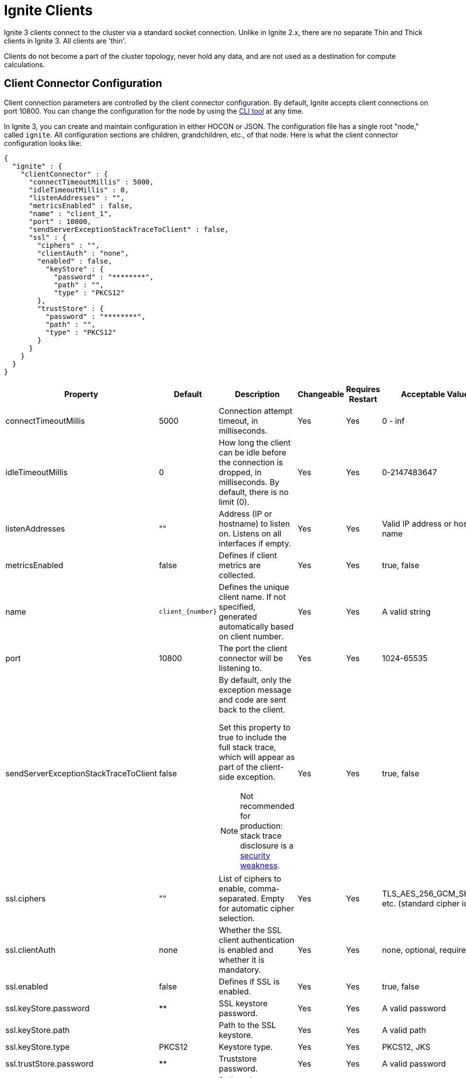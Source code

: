 // Licensed to the Apache Software Foundation (ASF) under one or more
// contributor license agreements.  See the NOTICE file distributed with
// this work for additional information regarding copyright ownership.
// The ASF licenses this file to You under the Apache License, Version 2.0
// (the "License"); you may not use this file except in compliance with
// the License.  You may obtain a copy of the License at
//
// http://www.apache.org/licenses/LICENSE-2.0
//
// Unless required by applicable law or agreed to in writing, software
// distributed under the License is distributed on an "AS IS" BASIS,
// WITHOUT WARRANTIES OR CONDITIONS OF ANY KIND, either express or implied.
// See the License for the specific language governing permissions and
// limitations under the License.
= Ignite Clients

Ignite 3 clients connect to the cluster via a standard socket connection. Unlike in Ignite 2.x, there are no separate Thin and Thick clients in Ignite 3. All clients are 'thin'.

Clients do not become a part of the cluster topology, never hold any data, and are not used as a destination for compute calculations.

== Client Connector Configuration

Client connection parameters are controlled by the client connector configuration. By default, Ignite accepts client connections on port 10800. You can change the configuration for the node by using the link:ignite-cli-tool[CLI tool] at any time.

In Ignite 3, you can create and maintain configuration in either HOCON or JSON. The configuration file has a single root "node," called `ignite`. All configuration sections are children, grandchildren, etc., of that node. Here is what the client connector configuration looks like:

[source, json]
----
{
  "ignite" : {
    "clientConnector" : {
      "connectTimeoutMillis" : 5000,
      "idleTimeoutMillis" : 0,
      "listenAddresses" : "",
      "metricsEnabled" : false,
      "name" : "client_1",
      "port" : 10800,
      "sendServerExceptionStackTraceToClient" : false,
      "ssl" : {
        "ciphers" : "",
        "clientAuth" : "none",
        "enabled" : false,
          "keyStore" : {
            "password" : "********",
            "path" : "",
            "type" : "PKCS12"
        },
        "trustStore" : {
          "password" : "********",
          "path" : "",
          "type" : "PKCS12"
        }
      }
    }
  }
}
----

[cols="10%,10%,50%,10%,10%,10%",opts="header", stripes=none]
|======
|Property|Default|Description|Changeable|Requires Restart|Acceptable Values
|connectTimeoutMillis|5000| Connection attempt timeout, in milliseconds.| Yes | Yes | 0 - inf
|idleTimeoutMillis|0|How long the client can be idle before the connection is dropped, in milliseconds. By default, there is no limit (0).| Yes | Yes | 0-2147483647
|listenAddresses| "" | Address (IP or hostname) to listen on. Listens on all interfaces if empty. | Yes | Yes | Valid IP address or host name
|metricsEnabled|false|Defines if client metrics are collected. | Yes | Yes | true, false
|name|`client_{number}`| Defines the unique client name. If not specified, generated automatically based on client number. | Yes | Yes | A valid string
|port|10800|The port the client connector will be listening to. | Yes | Yes | 1024-65535
|sendServerExceptionStackTraceToClient|false a| 
By default, only the exception message and code are sent back to the client. 

Set this property to true to include the full stack trace, which will appear as part of the client-side exception. 

NOTE: Not recommended for production: stack trace disclosure is a link:https://owasp.org/www-community/Improper_Error_Handling[security weakness].| Yes | Yes | true, false  
|ssl.ciphers| "" |List of ciphers to enable, comma-separated. Empty for automatic cipher selection.| Yes | Yes | TLS_AES_256_GCM_SHA384, etc. (standard cipher ids)
|ssl.clientAuth|none|Whether the SSL client authentication is enabled and whether it is mandatory.| Yes | Yes | none, optional, require
|ssl.enabled|false|Defines if SSL is enabled.| Yes | Yes | true, false
|ssl.keyStore.password|********|SSL keystore password.| Yes | Yes | A valid password
|ssl.keyStore.path| |Path to the SSL keystore.| Yes | Yes | A valid path
|ssl.keyStore.type|PKCS12|Keystore type.| Yes | Yes | PKCS12, JKS
|ssl.trustStore.password|********|Truststore password.| Yes | Yes | A valid password
|ssl.trustStore.path| |Path to the truststore.| Yes | Yes | A valid path
|ssl.trustStore.type|PKCS12|Truststore type.| Yes | Yes | PKCS12, JKS
|======

Here is how you can change the parameters:

----
node config update clientConnector.port=10469
----

== Client Connection

When Ignite client is starting (when the `build()` or `buildAsync()` method is called), it tries to connect to all configured endpoints one by one in the specified order, and returns as soon as one connection is established. If the client fails to connect to any nodes, the initialization fails.

Once the client connects to the cluster, it keeps attempting to connect to all other specified nodes in the background, and uses them as failover in case the connection to the primary node is interrupted. Client does not directly connect to nodes not specified in its configuration, but is aware of them through cluster topology and can send indirect write or read requests.

An inactive client sends periodic heartbeat messages to the cluster to confirm that it is still active and running. If no heartbeat messages are received for the duration specified in the `idleTimeoutMillis` configuration, the client will be disconnected. By default, the heartbeat interval is equal to half the idle timeout or 30 seconds, whichever is shorter.


== Partition Awareness

As data in the cluster is distributed between the nodes, the client can improve throughput by immediately sending updates and read requests to target nodes holding the data.

image::images/partitionawareness02.png[Partition Awareness]

For each key that needs updating, the client will get the name of the node holding its primary partition and then send an update directly to this node. If there is an active connection to this node, the update will be sent directly to it. Otherwise, the update will be sent to a random node on the list to be redirected to the target node. As such, it is recommended to list all cluster nodes in client configuration to reduce unnecessary network load.

NOTE: Partition awareness assumes that the cluster is stable. Client receives information about cluster data assignments in the background, and it may be outdated by the time an update is sent. If it is, nodes will automatically redirect requests to correct nodes until data on the client is updated.

=== Limitations

* Apache Ignite can only apply partition awareness optimization for queries over single partition of a single table.

* DML queries, which **cannot** be rewritten to key-value operations, are not supported yet. +
Apache Ignite can execute a query as key-value operation only if the query contains an equality condition on all key columns.
Partition awareness will only work for DML queries if the query can be rewritten to a single key-value operation. The explain plan will contains `KeyValueGet` or `KeyValueModify` node in that case.
Bulk DML operations (like `INSERT FROM SELECT` or multi-value `INSERT FROM VALUES`) are not supported yet.

* Equality condition on colocation key columns is required. +
Apache Ignite can only apply partition awareness optimization if the SQL query contains an equality condition on all colocated columns. This requirement allows the client to route the query to the node where the partition with the data resides. +

* Partition awareness cache on client may miss required metadata +
Client nodes do not parse or execute queries by themselves, they require query metadata with colocation information from the server node to utilize partition awareness optimization. The query metadata is cached on client after the first query execution and can be used in later query runs. However, it also can be evicted due to cache eviction policies. +
See ```org.apache.ignite.client.IgniteClient.Builder#sqlPartitionAwarenessMetadataCacheSize()``` for more information.

=== How to Check if Partition Awareness is Applicable

You can verify whether partition awareness is used for a given SQL query by inspecting the EXPLAIN command results.

* The resulting plan should contain a `TableScan` node with equality conditions on all colocation columns of the table:
----
TableScan
      table: PUBLIC.T
      predicate: AND(=(COLOCATION_COL_1, ?), =(COLOCATION_COL_2, ?))
----
* or a similar `IndexScan` where the search bound has a prefix of all the colocation columns:
----
IndexScan
      table: PUBLIC.T
      predicate: AND(=(COLOCATION_COL_1, ?), =(COLOCATION_COL_2, ?))
      searchBounds: [ExactBounds [bound=?], ExactBounds [bound=?]]
----
* or `KeyValueGet` node:
----
KeyValueGet
    table: PUBLIC.T
    key: [?0]
----
* or `KeyValueModify` node:
----
KeyValueModify
    table: PUBLIC.T
    key: [?0]
----

NOTE: Apache Ignite supports both literals and dynamic parameters in equality conditions for partition awareness purposes.


=== Examples
Assuming a table `T` is defined as:
[source, sql]
----
CREATE TABLE T (
    id INT NOT NULL,
    region_id INT NOT NULL,
    customer_id INT NOT NULL,
    val VARCHAR,
    PRIMARY KEY (id, region_id, customer_id)
) COLOCATE BY (region_id, customer_id);
----
The following queries can utilize partition awareness optimization:
----
SELECT * FROM T WHERE region_id =? AND customer_id = ?

DELETE FROM T
WHERE id = ? AND region_id = ? AND customer_id = ?;

INSERT INTO T (id, region_id, customer_id, val)
VALUES (?, ?, ?, ?);
----

While these queries will not utilize partition awareness:
----
// Missing condition for colocation column `customer_id`.
SELECT * FROM T WHERE region_id =?

// Non-equality condition on colocation column.
SELECT * FROM T WHERE region_id = ? AND customer_id > ?
----

In more complex cases (nested queries, IN condition, JOINS), partition awareness is not guaranteed to work. It depends on whether the query can be rewritten in a form which contains sufficient information to locate the data.

== Client Features
The following table outlines features supported by each client.

:yes: pass:quotes[[.checkmark]#yes#]

[%header,format=csv,cols="2,1,1,1"]
|===
Feature,Java,.NET,C++
Record Binary View,{yes},{yes},{yes}
Key-Value Binary View,{yes},{yes},{yes}
Record View,{yes},{yes},{yes}
Key-Value View,{yes},{yes},{yes}
SQL API,{yes},{yes},{yes}
Partition Awareness,{yes},{yes},No
Transactions,{yes},{yes},{yes}
Compute API,{yes},{yes},{yes}
Retry Policy,{yes},{yes},No
Heartbeats,{yes},{yes},{yes}
Data Streamer,{yes},{yes},No
|===
